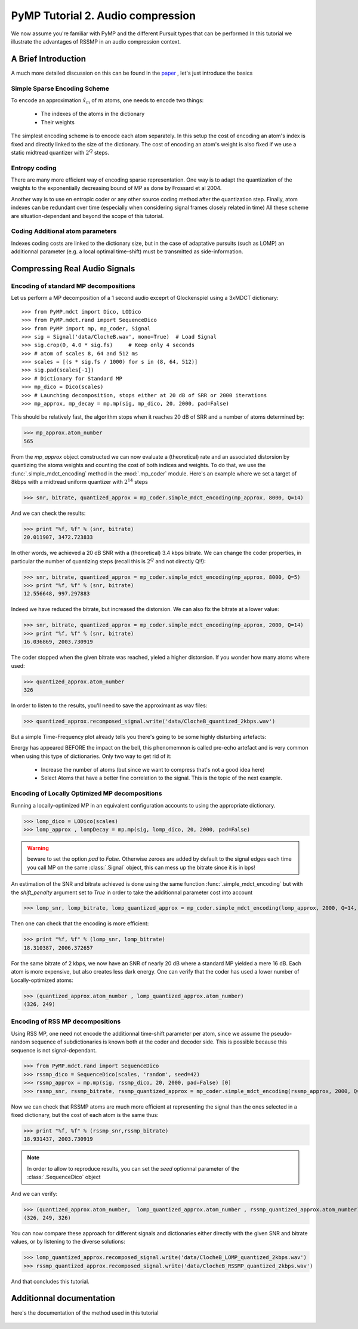 PyMP Tutorial 2. Audio compression
==================================

We now assume you're familiar with PyMP and the different Pursuit types that can be performed
In this tutorial we illustrate the advantages of RSSMP in an audio compression context.

A Brief Introduction
--------------------

A much more detailed discussion on this can be found in the paper_ , let's just introduce the basics

.. _paper: http://dx.doi.org/10.1016/j.sigpro.2012.03.019

Simple Sparse Encoding Scheme
*****************************
To encode an approximation :math:`\tilde{x}_m` of :math:`m` atoms, one needs to encode two things:

    - The indexes of the atoms in the dictionary
    
    - Their weights
    
The simplest encoding scheme is to encode each atom separately. In this setup the cost of encoding 
an atom's index is fixed and directly linked to the size of the dictionary. The cost of encoding 
an atom's weight is also fixed if we use a static midtread quantizer with :math:`2^Q` steps. 


Entropy coding
**************

There are many more efficient way of encoding sparse representation. One way is to adapt the quantization of the weights
to the exponentially decreasing bound of MP as done by Frossard et al 2004.

Another way is to use en entropic coder or any other source coding method after the quantization step. 
Finally, atom indexes can be redundant over time (especially when considering signal frames closely related in time)
All these scheme are situation-dependant and beyond the scope of this tutorial.

Coding Additional atom parameters
*********************************

Indexes coding costs are linked to the dictionary size, but in the case of adaptative pursuits (such as LOMP)
an additionnal parameter (e.g. a local optimal time-shift) must be transmitted as side-information.


Compressing Real Audio Signals
------------------------------

Encoding of standard MP decompositions
**************************************

Let us perform a MP decomposition of a 1 second audio exceprt of Glockenspiel using a 3xMDCT dictionary::

>>> from PyMP.mdct import Dico, LODico
>>> from PyMP.mdct.rand import SequenceDico
>>> from PyMP import mp, mp_coder, Signal
>>> sig = Signal('data/ClocheB.wav', mono=True)  # Load Signal
>>> sig.crop(0, 4.0 * sig.fs)     # Keep only 4 seconds
>>> # atom of scales 8, 64 and 512 ms
>>> scales = [(s * sig.fs / 1000) for s in (8, 64, 512)]
>>> sig.pad(scales[-1])
>>> # Dictionary for Standard MP
>>> mp_dico = Dico(scales)
>>> # Launching decomposition, stops either at 20 dB of SRR or 2000 iterations
>>> mp_approx, mp_decay = mp.mp(sig, mp_dico, 20, 2000, pad=False)

This should be relatively fast, the algorithm stops when it reaches 20 dB of SRR and a number of atoms determined by:

>>> mp_approx.atom_number
565

From the *mp_approx* object constructed we can now evaluate a (theoretical) rate and an associated distorsion by quantizing
the atoms weights and counting the cost of both indices and weights. To do that, we use the :func:`.simple_mdct_encoding` method
in the :mod:`.mp_coder` module. Here's an example where we set a target of 8kbps with a midtread uniform quantizer with :math:`2^{14}` steps

>>> snr, bitrate, quantized_approx = mp_coder.simple_mdct_encoding(mp_approx, 8000, Q=14)

And we can check the results:

>>> print "%f, %f" % (snr, bitrate)
20.011907, 3472.723833

In other words, we achieved a 20 dB SNR with a (theoretical) 3.4 kbps bitrate. We can change the coder properties, 
in particular the number of quantizing steps (recall this is :math:`2^Q`  and not directly Q!!):

>>> snr, bitrate, quantized_approx = mp_coder.simple_mdct_encoding(mp_approx, 8000, Q=5)
>>> print "%f, %f" % (snr, bitrate)
12.556648, 997.297883

Indeed we have reduced the bitrate, but increased the distorsion. We can also fix the bitrate at a lower value:

>>> snr, bitrate, quantized_approx = mp_coder.simple_mdct_encoding(mp_approx, 2000, Q=14)
>>> print "%f, %f" % (snr, bitrate)
16.036869, 2003.730919

The coder stopped when the given bitrate was reached, yieled a higher distorsion. If you wonder how many atoms where used:

>>> quantized_approx.atom_number
326

In order to listen to the results, you'll need to save the approximant as wav files:

>>> quantized_approx.recomposed_signal.write('data/ClocheB_quantized_2kbps.wav')

But a simple Time-Frequency plot already tells you there's going to be some highly disturbing artefacts:

.. plot:: pyplots/plot_encoded_cloche.py

Energy has appeared BEFORE the impact on the bell, this phenomemnon is called pre-echo artefact and is very common 
when using this type of dictionaries. Only two way to get rid of it: 

	- Increase the number of atoms (but since we want to compress that's not a good idea here)
	
	- Select Atoms that have a better fine correlation to the signal. This is the topic of the next example.


Encoding of Locally Optimized MP decompositions
***********************************************

Running a locally-optimized MP in an equivalent configuration accounts to using the appropriate dictionary.

>>> lomp_dico = LODico(scales)
>>> lomp_approx , lompDecay = mp.mp(sig, lomp_dico, 20, 2000, pad=False)  

.. warning::

	beware to set the option *pad* to `False`. Otherwise zeroes are added by default to the signal edges each time 
	you call MP on the same :class:`.Signal` object, this can mess up the bitrate since it is in bps!

An estimation of the SNR and bitrate achieved is done using the same function :func:`.simple_mdct_encoding` but with
the *shift_penalty* argument set to `True` in order to take the additionnal parameter cost into account

>>> lomp_snr, lomp_bitrate, lomp_quantized_approx = mp_coder.simple_mdct_encoding(lomp_approx, 2000, Q=14, shift_penalty=True)

Then one can check that the encoding is more efficient:

>>> print "%f, %f" % (lomp_snr, lomp_bitrate)
18.310387, 2006.372657

For the same bitrate of 2 kbps, we now have an SNR of nearly 20 dB where a standard MP yielded a mere 16 dB. 
Each atom is more expensive, but also creates less dark energy. One can verify that the coder has used a 
lower number of Locally-optimized atoms:

>>> (quantized_approx.atom_number , lomp_quantized_approx.atom_number)
(326, 249)

Encoding of RSS MP decompositions
*********************************

Using RSS MP, one need not encode the additionnal time-shift parameter per atom, since we assume the pseudo-random 
sequence of subdictionaries is known both at the coder and decoder side. This is possible because this sequence is 
not signal-dependant.

>>> from PyMP.mdct.rand import SequenceDico
>>> rssmp_dico = SequenceDico(scales, 'random', seed=42)
>>> rssmp_approx = mp.mp(sig, rssmp_dico, 20, 2000, pad=False) [0] 
>>> rssmp_snr, rssmp_bitrate, rssmp_quantized_approx = mp_coder.simple_mdct_encoding(rssmp_approx, 2000, Q=14)

Now we can check that RSSMP atoms are much more efficient at representing the signal than the ones selected in a 
fixed dictionary, but the cost of each atom is the same thus:

>>> print "%f, %f" % (rssmp_snr,rssmp_bitrate)
18.931437, 2003.730919

.. note::

   In order to allow to reproduce results, you can set the *seed* optionnal parameter of the
   :class:`.SequenceDico` object


And we can verify:

>>> (quantized_approx.atom_number,  lomp_quantized_approx.atom_number , rssmp_quantized_approx.atom_number)
(326, 249, 326)

You can now compare these approach for different signals and dictionaries either directly with the given SNR and bitrate values,
or by listening to the diverse solutions:

>>> lomp_quantized_approx.recomposed_signal.write('data/ClocheB_LOMP_quantized_2kbps.wav')
>>> rssmp_quantized_approx.recomposed_signal.write('data/ClocheB_RSSMP_quantized_2kbps.wav')

And that concludes this tutorial.

Additionnal documentation
-------------------------
here's the documentation of the method used in this tutorial

	.. automodule:: PyMP.mp_coder
		:members: simple_mdct_encoding
